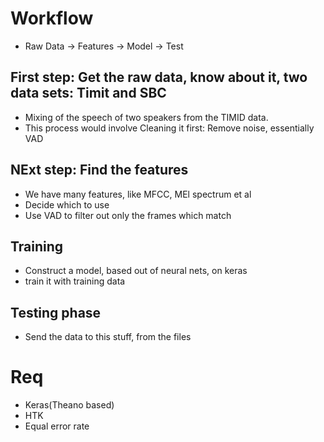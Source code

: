 * Workflow
- Raw Data -> Features -> Model -> Test
** First step: Get the raw data, know about it, two data sets: Timit and SBC
  - Mixing of the speech of two speakers from the TIMID data.
  - This process would involve Cleaning it first: Remove noise, essentially
    VAD
** NExt step: Find the features
  - We have many features, like MFCC, MEl spectrum et al
  - Decide which to use
  - Use VAD to filter out only the frames which match
** Training
  - Construct a model, based out of neural nets, on keras
  - train it with training data
** Testing phase
  - Send the data to this stuff, from the files
* Req
- Keras(Theano based)
- HTK
- Equal error rate
